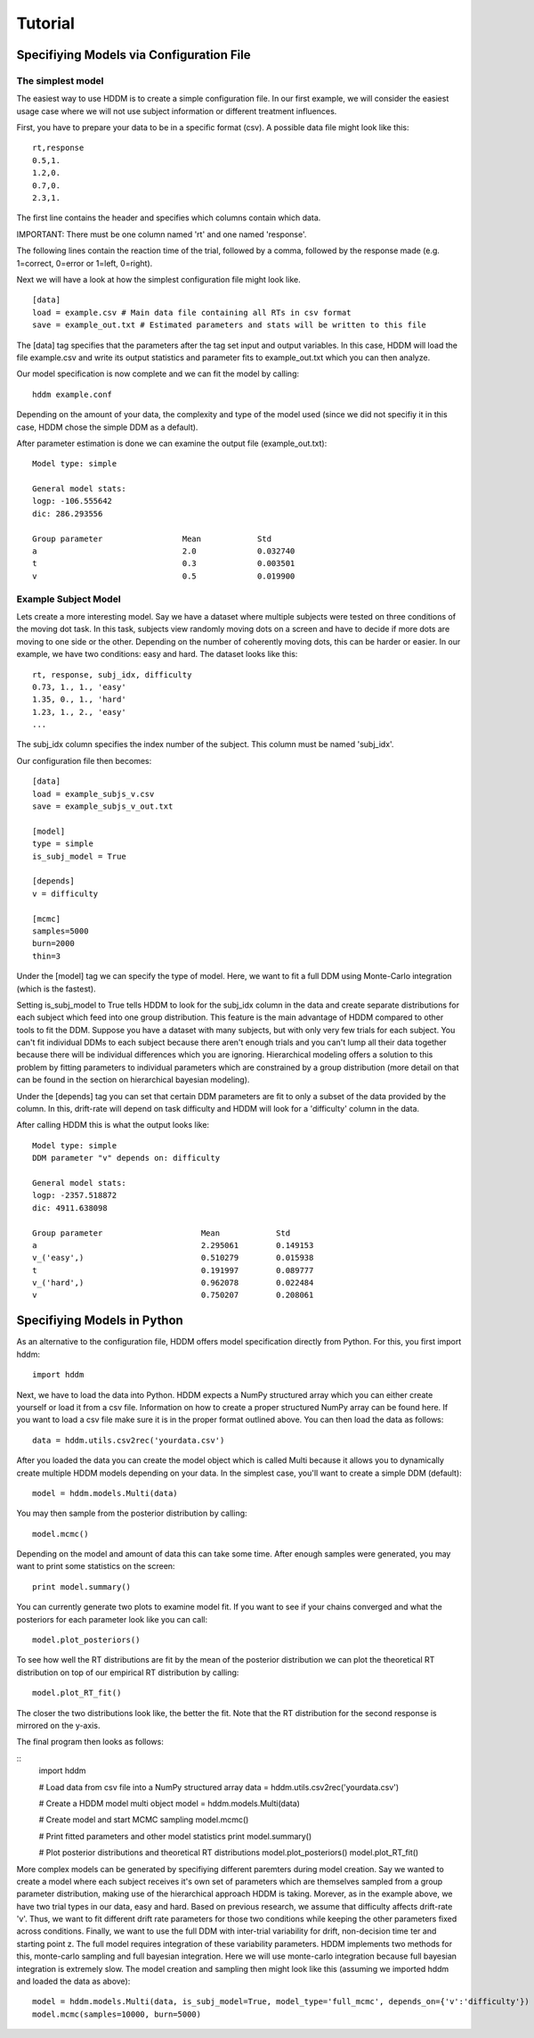 ========
Tutorial
========

Specifiying Models via Configuration File
=========================================

The simplest model
------------------

The easiest way to use HDDM is to create a simple configuration
file. In our first example, we will consider the easiest usage case
where we will not use subject information or different treatment
influences.

First, you have to prepare your data to be in a specific format
(csv). A possible data file might look like this:

::

    rt,response
    0.5,1.
    1.2,0.
    0.7,0.
    2.3,1.

The first line contains the header and specifies which columns contain
which data.

IMPORTANT: There must be one column named 'rt' and one named 'response'.

The following lines contain the reaction time of the trial, followed
by a comma, followed by the response made (e.g. 1=correct, 0=error or
1=left, 0=right).

Next we will have a look at how the simplest configuration file might look like.

::

	[data]
	load = example.csv # Main data file containing all RTs in csv format
	save = example_out.txt # Estimated parameters and stats will be written to this file

The [data] tag specifies that the parameters after the tag set input
and output variables. In this case, HDDM will load the file
example.csv and write its output statistics and parameter fits to
example_out.txt which you can then analyze.

Our model specification is now complete and we can fit the model by calling:

::

	hddm example.conf

Depending on the amount of your data, the complexity and type of the
model used (since we did not specifiy it in this case, HDDM chose the
simple DDM as a default).

After parameter estimation is done we can examine the output file (example_out.txt):

::

	Model type: simple

	General model stats:
      	logp: -106.555642
      	dic: 286.293556

      	Group parameter			Mean		Std
      	a				2.0		0.032740
      	t				0.3		0.003501
      	v				0.5		0.019900


Example Subject Model
---------------------

Lets create a more interesting model. Say we have a dataset where
multiple subjects were tested on three conditions of the moving dot
task. In this task, subjects view randomly moving dots on a screen and
have to decide if more dots are moving to one side or the
other. Depending on the number of coherently moving dots, this can be
harder or easier. In our example, we have two conditions: easy and
hard. The dataset looks like this:

::
	
	rt, response, subj_idx, difficulty
	0.73, 1., 1., 'easy'
	1.35, 0., 1., 'hard'
	1.23, 1., 2., 'easy'
	...

The subj_idx column specifies the index number of the subject. This column must be named 'subj_idx'.

Our configuration file then becomes:

::

     [data]
     load = example_subjs_v.csv
     save = example_subjs_v_out.txt

     [model]
     type = simple
     is_subj_model = True

     [depends]
     v = difficulty    

     [mcmc]
     samples=5000
     burn=2000
     thin=3

Under the [model] tag we can specify the type of model. Here, we want
to fit a full DDM using Monte-Carlo integration (which is the
fastest). 

Setting is_subj_model to True tells HDDM to look for the subj_idx
column in the data and create separate distributions for each subject
which feed into one group distribution. This feature is the main
advantage of HDDM compared to other tools to fit the DDM. Suppose you
have a dataset with many subjects, but with only very few trials for
each subject. You can't fit individual DDMs to each subject because
there aren't enough trials and you can't lump all their data together
because there will be individual differences which you are
ignoring. Hierarchical modeling offers a solution to this problem by
fitting parameters to individual parameters which are constrained by a
group distribution (more detail on that can be found in the section on
hierarchical bayesian modeling).

Under the [depends] tag you can set that certain DDM parameters are
fit to only a subset of the data provided by the column. In this,
drift-rate will depend on task difficulty and HDDM will look for a
'difficulty' column in the data.

After calling HDDM this is what the output looks like:

::

    Model type: simple
    DDM parameter "v" depends on: difficulty

    General model stats:
    logp: -2357.518872
    dic: 4911.638098

    Group parameter			Mean		Std
    a	  				2.295061	0.149153
    v_('easy',)				0.510279	0.015938
    t					0.191997	0.089777
    v_('hard',)				0.962078	0.022484
    v					0.750207	0.208061


Specifiying Models in Python
============================

As an alternative to the configuration file, HDDM offers model
specification directly from Python. For this, you first import hddm:

::

    import hddm

Next, we have to load the data into Python. HDDM expects a NumPy
structured array which you can either create yourself or load it from
a csv file. Information on how to create a proper structured NumPy
array can be found here. If you want to load a csv file make sure it
is in the proper format outlined above. You can then load the data as follows:

::

    data = hddm.utils.csv2rec('yourdata.csv')

After you loaded the data you can create the model object which is called Multi because it allows you to dynamically create multiple HDDM models depending on your data. In the simplest case, you'll want to create a simple DDM (default):

::

    model = hddm.models.Multi(data)

You may then sample from the posterior distribution by calling:

::

    model.mcmc()

Depending on the model and amount of data this can take some time. After enough samples were generated, you may want to print some statistics on the screen:

::

    print model.summary()

You can currently generate two plots to examine model fit. If you want to see if your chains converged and what the posteriors for each parameter look like you can call:

::

    model.plot_posteriors()

To see how well the RT distributions are fit by the mean of the posterior distribution we can plot the theoretical RT distribution on top of our empirical RT distribution by calling:

::

    model.plot_RT_fit()

The closer the two distributions look like, the better the fit. Note
that the RT distribution for the second response is mirrored on the
y-axis.

The final program then looks as follows:

::
    import hddm
    
    # Load data from csv file into a NumPy structured array
    data = hddm.utils.csv2rec('yourdata.csv')

    # Create a HDDM model multi object
    model = hddm.models.Multi(data)

    # Create model and start MCMC sampling
    model.mcmc()

    # Print fitted parameters and other model statistics
    print model.summary()

    # Plot posterior distributions and theoretical RT distributions
    model.plot_posteriors()
    model.plot_RT_fit()

More complex models can be generated by specifiying different
paremters during model creation. Say we wanted to create a model where
each subject receives it's own set of parameters which are themselves
sampled from a group parameter distribution, making use of the
hierarchical approach HDDM is taking. Morever, as in the example
above, we have two trial types in our data, easy and hard. Based on
previous research, we assume that difficulty affects drift-rate
'v'. Thus, we want to fit different drift rate parameters for those
two conditions while keeping the other parameters fixed across
conditions. Finally, we want to use the full DDM with inter-trial
variability for drift, non-decision time ter and starting point z. The
full model requires integration of these variability parameters. HDDM
implements two methods for this, monte-carlo sampling and full
bayesian integration. Here we will use monte-carlo integration because
full bayesian integration is extremely slow. The model creation and
sampling then might look like this (assuming we imported hddm and
loaded the data as above):

::

    model = hddm.models.Multi(data, is_subj_model=True, model_type='full_mcmc', depends_on={'v':'difficulty'})
    model.mcmc(samples=10000, burn=5000)
